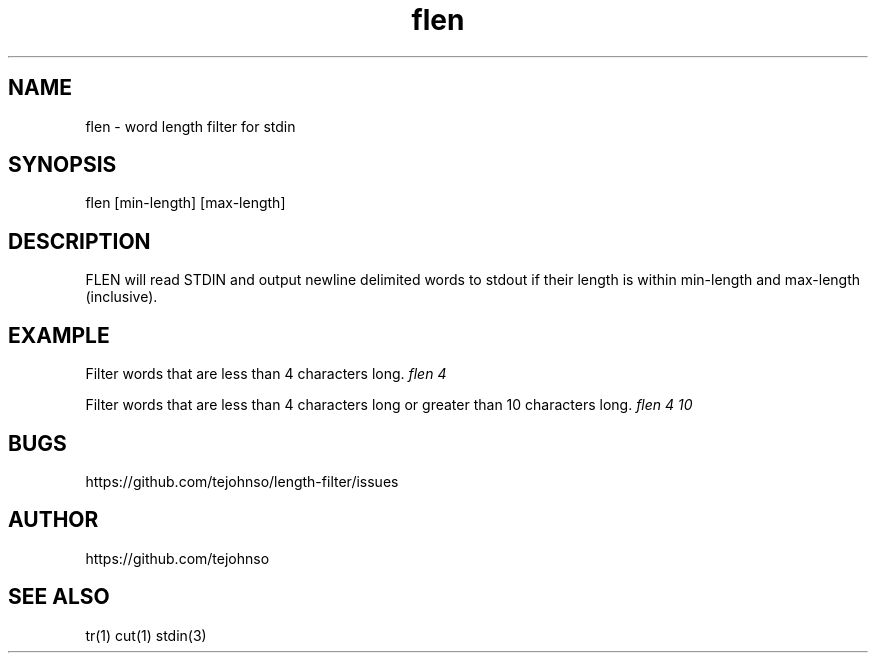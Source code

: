 .TH flen 1 " " "flen-VERSION"

.SH NAME
flen - word length filter for stdin

.SH SYNOPSIS
flen [min-length] [max-length]

.SH DESCRIPTION
FLEN will read STDIN and output newline delimited words to stdout if their length is within min-length and max-length (inclusive).

.SH EXAMPLE
Filter words that are less than 4 characters long.
.I flen 4

Filter words that are less than 4 characters long or greater than 10 characters long.
.I flen 4 10

.SH BUGS
https://github.com/tejohnso/length-filter/issues

.SH AUTHOR
https://github.com/tejohnso

.SH SEE ALSO
tr(1) cut(1) stdin(3)
